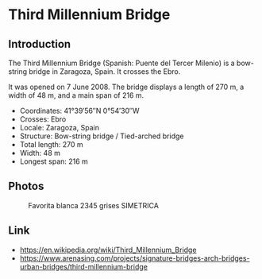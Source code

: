 * Third Millennium Bridge

** Introduction

The Third Millennium Bridge (Spanish: Puente del Tercer Milenio) is a
bow-string bridge in Zaragoza, Spain. It crosses the Ebro.

It was opened on 7 June 2008. The bridge displays a length of 270 m, a
width of 48 m, and a main span of 216 m.

- Coordinates: 41°39′56″N 0°54′30″W
- Crosses: Ebro
- Locale: Zaragoza, Spain
- Structure:	Bow-string bridge / Tied-arched bridge
- Total length:	270 m
- Width:	48 m
- Longest span:	216 m

** Photos

#+CAPTION: Favorita blanca 2345 grises SIMETRICA
#+NAME:   fig:favorita
#+ATTR_HTML: :width 500px
[[./Favorita.jpg]]

** Link

- https://en.wikipedia.org/wiki/Third_Millennium_Bridge
- https://www.arenasing.com/projects/signature-bridges-arch-bridges-urban-bridges/third-millennium-bridge
